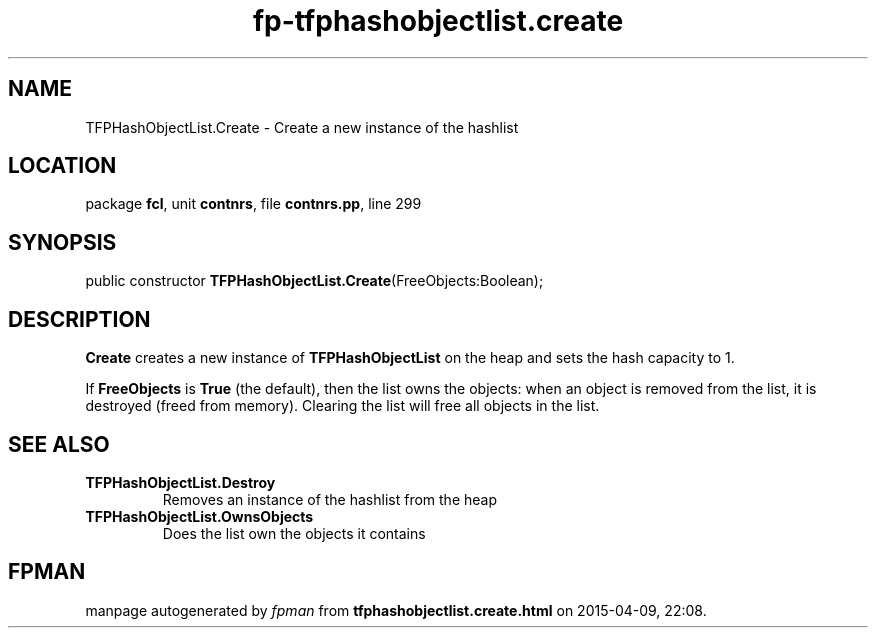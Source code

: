 .\" file autogenerated by fpman
.TH "fp-tfphashobjectlist.create" 3 "2014-03-14" "fpman" "Free Pascal Programmer's Manual"
.SH NAME
TFPHashObjectList.Create - Create a new instance of the hashlist
.SH LOCATION
package \fBfcl\fR, unit \fBcontnrs\fR, file \fBcontnrs.pp\fR, line 299
.SH SYNOPSIS
public constructor \fBTFPHashObjectList.Create\fR(FreeObjects:Boolean);
.SH DESCRIPTION
\fBCreate\fR creates a new instance of \fBTFPHashObjectList\fR on the heap and sets the hash capacity to 1.

If \fBFreeObjects\fR is \fBTrue\fR (the default), then the list owns the objects: when an object is removed from the list, it is destroyed (freed from memory). Clearing the list will free all objects in the list.


.SH SEE ALSO
.TP
.B TFPHashObjectList.Destroy
Removes an instance of the hashlist from the heap
.TP
.B TFPHashObjectList.OwnsObjects
Does the list own the objects it contains

.SH FPMAN
manpage autogenerated by \fIfpman\fR from \fBtfphashobjectlist.create.html\fR on 2015-04-09, 22:08.

